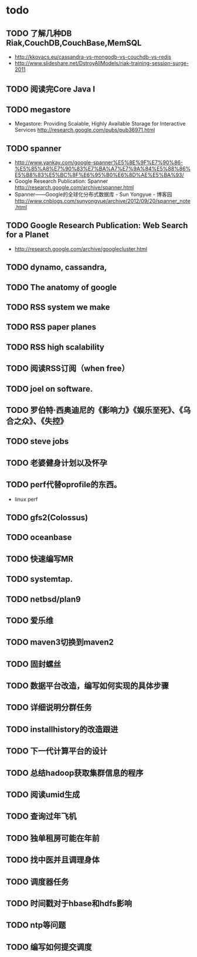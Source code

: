 * todo
** TODO 了解几种DB Riak,CouchDB,CouchBase,MemSQL
    - http://kkovacs.eu/cassandra-vs-mongodb-vs-couchdb-vs-redis
    - http://www.slideshare.net/DstroyAllModels/riak-training-session-surge-2011
** TODO 阅读完Core Java I
** TODO megastore
   - Megastore: Providing Scalable, Highly Available Storage for Interactive Services http://research.google.com/pubs/pub36971.html
** TODO spanner
   - http://www.yankay.com/google-spanner%E5%8E%9F%E7%90%86-%E5%85%A8%E7%90%83%E7%BA%A7%E7%9A%84%E5%88%86%E5%B8%83%E5%BC%8F%E6%95%B0%E6%8D%AE%E5%BA%93/
   - Google Research Publication: Spanner http://research.google.com/archive/spanner.html
   - Spanner——Google的全球化分布式数据库 - Sun Yongyue - 博客园 http://www.cnblogs.com/sunyongyue/archive/2012/09/20/spanner_note.html
** TODO Google Research Publication: Web Search for a Planet
   - http://research.google.com/archive/googlecluster.html
** TODO dynamo, cassandra, 
** TODO The anatomy of google
** TODO RSS system we make
** TODO RSS paper planes
** TODO RSS high scalability
** TODO 阅读RSS订阅（when free）
** TODO joel on software.
** TODO 罗伯特·西奥迪尼的《影响力》《娱乐至死》、《乌合之众》、《失控》
** TODO steve jobs
** TODO 老婆健身计划以及怀孕
** TODO perf代替oprofile的东西。
   - linux perf
** TODO gfs2(Colossus)
** TODO oceanbase
** TODO 快速编写MR
** TODO systemtap.
** TODO netbsd/plan9
** TODO 爱乐维
** TODO maven3切换到maven2
** TODO 固封螺丝
** TODO 数据平台改造，编写如何实现的具体步骤
** TODO 详细说明分群任务
** TODO installhistory的改造跟进
** TODO 下一代计算平台的设计
** TODO 总结hadoop获取集群信息的程序
** TODO 阅读umid生成
** TODO 查询过年飞机
** TODO 独单租房可能在年前
** TODO 找中医并且调理身体
** TODO 调度器任务
** TODO 时间戳对于hbase和hdfs影响
   
** TODO ntp等问题
** TODO 编写如何提交调度
